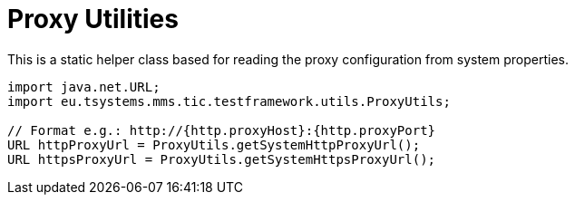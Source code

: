 = Proxy Utilities

This is a static helper class based for reading the proxy configuration from system properties.

[source,java]
----
import java.net.URL;
import eu.tsystems.mms.tic.testframework.utils.ProxyUtils;

// Format e.g.: http://{http.proxyHost}:{http.proxyPort}
URL httpProxyUrl = ProxyUtils.getSystemHttpProxyUrl();
URL httpsProxyUrl = ProxyUtils.getSystemHttpsProxyUrl();
----
